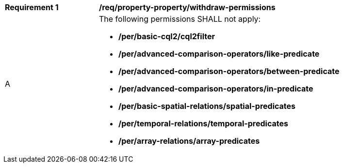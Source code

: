 [[req_property-property_withdraw-permissions]]
[width="90%",cols="2,6a"]
|===
^|*Requirement {counter:req-id}* |*/req/property-property/withdraw-permissions*
^|A |The following permissions SHALL not apply: 

* **/per/basic-cql2/cql2filter**
* **/per/advanced-comparison-operators/like-predicate**
* **/per/advanced-comparison-operators/between-predicate**
* **/per/advanced-comparison-operators/in-predicate**
* **/per/basic-spatial-relations/spatial-predicates**
* **/per/temporal-relations/temporal-predicates**
* **/per/array-relations/array-predicates**

|===
